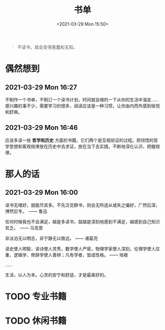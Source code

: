 #+DATE: <2021-03-29 Mon 15:50>
#+TITLE: 书单

#+BEGIN_QUOTE
不读书，就会变得愚蠢和无知。
#+END_QUOTE

* 偶然想到

** 2021-03-29 Mon 16:27

不制作一个书单，不制订一个读书计划，时间就会嗖的一下从你的生活中溜走…… 感兴趣的事不少，需要学习的很多，阅读应该是一种习惯，让你由内而外感到愉悦和舒爽。

** 2021-03-29 Mon 16:46

应该多读一些 *哲学和历史* 方面的书籍，它们两个是互相验证的过程。把领悟的哲学思想和客观规律放在历史中去求证，放在当下去实践，不断地深化认识、把握规律。

* 那人的话

** 2021-03-29 Mon 16:00

读书无嗜好，就能尽其多。不先泛览群书，则会无所适从或失之偏好，广然后深，博然后专。　—— 鲁迅

任何时候我也不会满足，越是多读书，就越是深刻地感到不满足，越感到自己知识贫乏。　—— 马克思

非淡泊无以明志，非宁静无以致远。 —— 诸葛亮

读史使人明智，读诗使人灵秀，数学使人严密，物理学家使人深刻，伦理学使人庄重，逻辑学、修辞学使人善辨；凡有学者，皆成性格。 —— 培根

……

#+BEGIN_EXPORT html
<essay>
生活，以人为本。心灵的安宁和舒适，才是最美好的。
</essay>
#+END_EXPORT

* TODO 专业书籍

* TODO 休闲书籍
